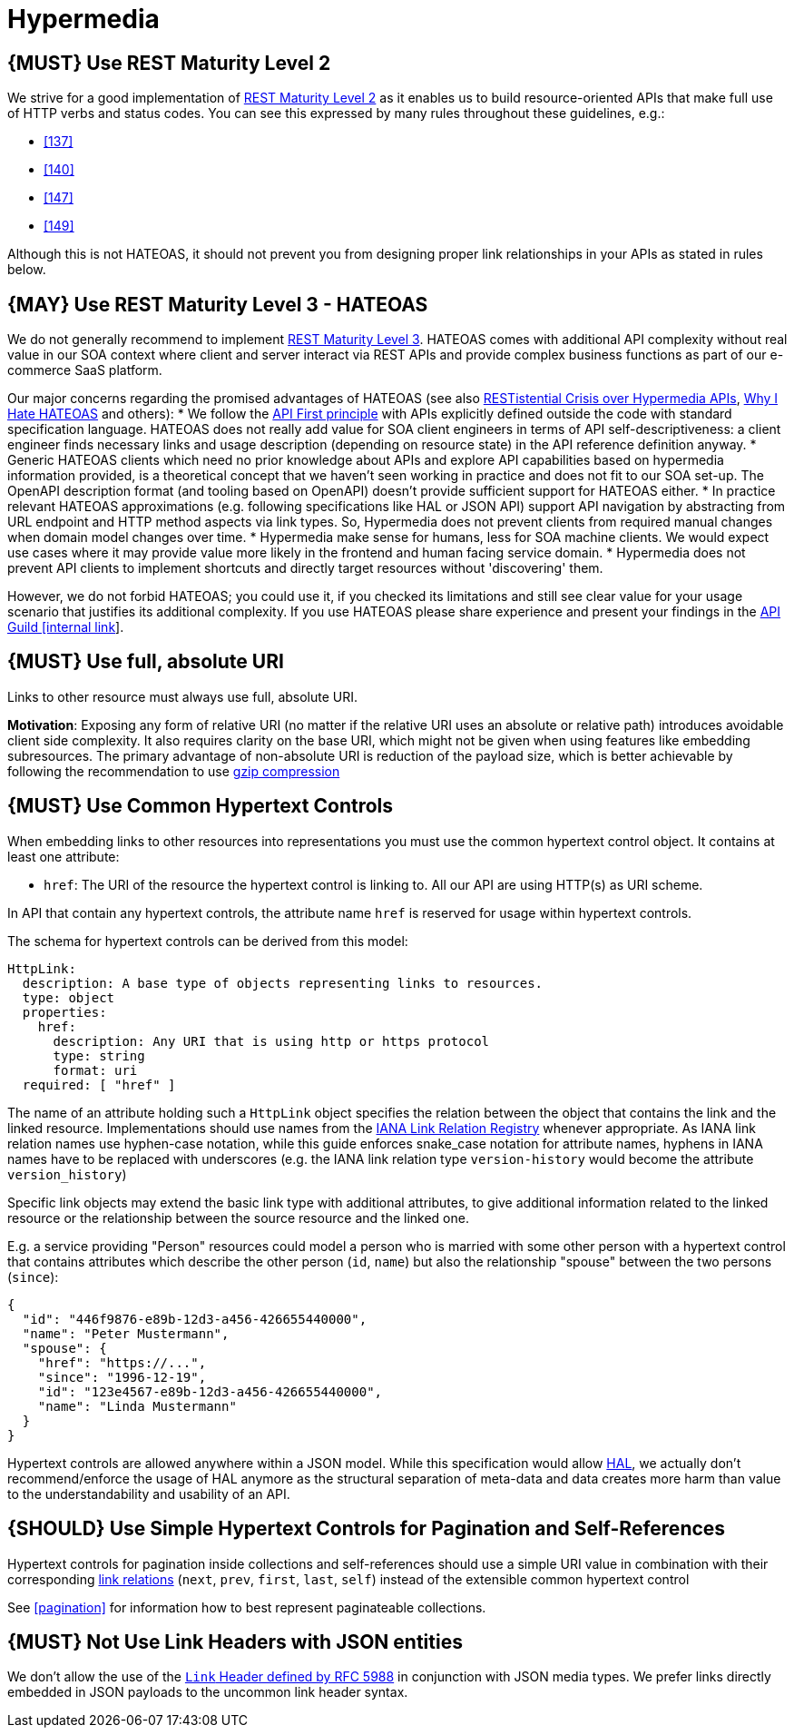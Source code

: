 [[hypermedia]]
= Hypermedia

[#162]
== {MUST} Use REST Maturity Level 2

We strive for a good implementation of
http://martinfowler.com/articles/richardsonMaturityModel.html#level2[REST
Maturity Level 2] as it enables us to build resource-oriented APIs that
make full use of HTTP verbs and status codes. You can see this expressed
by many rules throughout these guidelines, e.g.:

* <<137>>
* <<140>>
* <<147>>
* <<149>>

Although this is not HATEOAS, it should not prevent you from designing
proper link relationships in your APIs as stated in rules below.

[#163]
== {MAY} Use REST Maturity Level 3 - HATEOAS

We do not generally recommend to implement
http://martinfowler.com/articles/richardsonMaturityModel.html#level3[REST
Maturity Level 3]. HATEOAS comes with additional API complexity without
real value in our SOA context where client and server interact via REST
APIs and provide complex business functions as part of our e-commerce
SaaS platform.

Our major concerns regarding the promised advantages of HATEOAS (see
also
https://www.infoq.com/news/2014/03/rest-at-odds-with-web-apis%20for%20detailed%20discussion[RESTistential
Crisis over Hypermedia APIs],
https://jeffknupp.com/blog/2014/06/03/why-i-hate-hateoas/[Why I Hate
HATEOAS] and others):
* We follow the <<100,API First principle>>
with APIs explicitly defined outside the code with
standard specification language. HATEOAS does not really add value for
SOA client engineers in terms of API self-descriptiveness: a client
engineer finds necessary links and usage description (depending on
resource state) in the API reference definition anyway.
* Generic HATEOAS clients which need no prior knowledge about APIs and explore
API capabilities based on hypermedia information provided, is a theoretical
concept that we haven't seen working in practice and does not fit to our
SOA set-up. The OpenAPI description format (and tooling based on
OpenAPI) doesn't provide sufficient support for HATEOAS either.
* In practice relevant HATEOAS approximations (e.g. following specifications
like HAL or JSON API) support API navigation by abstracting from URL
endpoint and HTTP method aspects via link types. So, Hypermedia does not
prevent clients from required manual changes when domain model changes
over time.
* Hypermedia make sense for humans, less for SOA machine
clients. We would expect use cases where it may provide value more
likely in the frontend and human facing service domain.
* Hypermedia does not prevent API clients to implement shortcuts and directly
target resources without 'discovering' them.

However, we do not forbid HATEOAS; you could use it, if you checked its
limitations and still see clear value for your usage scenario that
justifies its additional complexity. If you use HATEOAS please share
experience and present your findings in the
https://techwiki.zalando.net/display/GUL/API+Guild[API Guild [internal
link]].

[#217]
== {MUST} Use full, absolute URI

Links to other resource must always use full, absolute URI.

*Motivation*: Exposing any form of relative URI (no matter if the relative
URI uses an absolute or relative path) introduces avoidable client side
complexity. It also requires clarity on the base URI, which might not be given
when using features like embedding subresources. The primary advantage
of non-absolute URI is reduction of the payload size, which is better
achievable by following the recommendation to use <<156,gzip compression>>

[#164]
== {MUST} Use Common Hypertext Controls

When embedding links to other resources into representations you must
use the common hypertext control object. It contains at least one
attribute:

* `href`: The URI of the resource the hypertext control is linking to.
All our API are using HTTP(s) as URI scheme.

In API that contain any hypertext controls, the attribute name `href` is
reserved for usage within hypertext controls.

The schema for hypertext controls can be derived from this model:

[source,yaml]
----
HttpLink:
  description: A base type of objects representing links to resources.
  type: object
  properties:
    href:
      description: Any URI that is using http or https protocol
      type: string
      format: uri
  required: [ "href" ]
----

The name of an attribute holding such a `HttpLink` object specifies the
relation between the object that contains the link and the linked
resource. Implementations should use names from the
http://www.iana.org/assignments/link-relations/link-relations.xhtml[IANA
Link Relation Registry] whenever appropriate. As IANA link relation
names use hyphen-case notation, while this guide enforces snake_case
notation for attribute names, hyphens in IANA names have to be replaced
with underscores (e.g. the IANA link relation type `version-history`
would become the attribute `version_history`)

Specific link objects may extend the basic link type with additional
attributes, to give additional information related to the linked
resource or the relationship between the source resource and the linked
one.

E.g. a service providing "Person" resources could model a person who is
married with some other person with a hypertext control that contains
attributes which describe the other person (`id`, `name`) but also the
relationship "spouse" between the two persons (`since`):

[source,json]
----
{
  "id": "446f9876-e89b-12d3-a456-426655440000",
  "name": "Peter Mustermann",
  "spouse": {
    "href": "https://...",
    "since": "1996-12-19",
    "id": "123e4567-e89b-12d3-a456-426655440000",
    "name": "Linda Mustermann"
  }
}
----

Hypertext controls are allowed anywhere within a JSON model. While this
specification would allow
http://stateless.co/hal_specification.html[HAL], we actually don't
recommend/enforce the usage of HAL anymore as the structural separation
of meta-data and data creates more harm than value to the
understandability and usability of an API.

[#165]
== {SHOULD} Use Simple Hypertext Controls for Pagination and Self-References

Hypertext controls for pagination inside collections and self-references
should use a simple URI value in combination with their corresponding
http://www.iana.org/assignments/link-relations/link-relations.xml[link
relations] (`next`, `prev`, `first`, `last`, `self`) instead of the
extensible common hypertext control

See <<pagination>> for information how to best represent paginateable collections.

[#166]
== {MUST} Not Use Link Headers with JSON entities

We don't allow the use of the
http://tools.ietf.org/html/rfc5988#section-5[`Link` Header defined by
RFC 5988] in conjunction with JSON media types. We prefer links directly
embedded in JSON payloads to the uncommon link header syntax.

